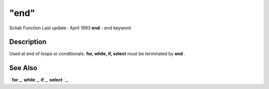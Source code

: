 ====
"end"
====

Scilab Function Last update : April 1993
**end** - end keyword



Description
~~~~~~~~~~~

Used at end of loops or conditionals. **for, while, if, select** must
be terminated by **end** .



See Also
~~~~~~~~

` **for** `_,` **while** `_,` **if** `_,` **select** `_,

.. _
      : ://./programming/for.htm
.. _
      : ://./programming/select.htm
.. _
      : ://./programming/if.htm
.. _
      : ://./programming/while.htm


